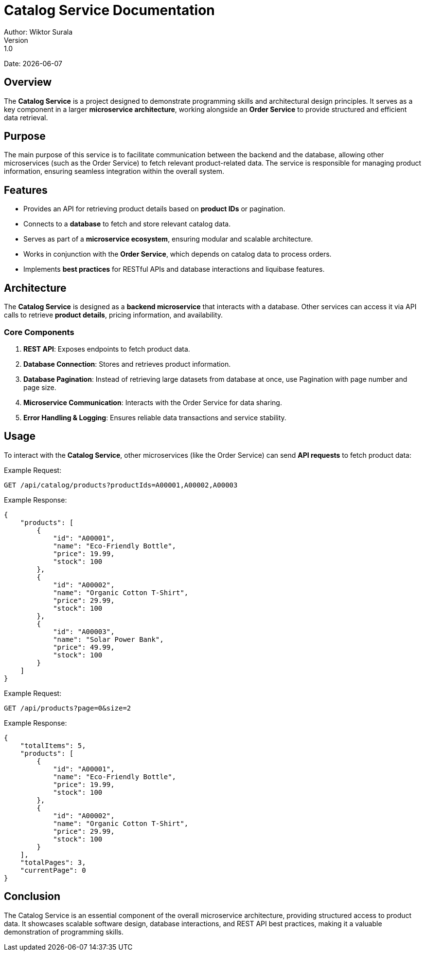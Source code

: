 = Catalog Service Documentation
Author: Wiktor Surala
Version: 1.0
Date: {docdate}

== Overview

The **Catalog Service** is a project designed to demonstrate programming skills and architectural design principles. It serves as a key component in a larger **microservice architecture**, working alongside an **Order Service** to provide structured and efficient data retrieval.

== Purpose

The main purpose of this service is to facilitate communication between the backend and the database, allowing other microservices (such as the Order Service) to fetch relevant product-related data. The service is responsible for managing product information, ensuring seamless integration within the overall system.

== Features

- Provides an API for retrieving product details based on **product IDs** or pagination.
- Connects to a **database** to fetch and store relevant catalog data.
- Serves as part of a **microservice ecosystem**, ensuring modular and scalable architecture.
- Works in conjunction with the **Order Service**, which depends on catalog data to process orders.
- Implements **best practices** for RESTful APIs and database interactions and liquibase features.

== Architecture

The **Catalog Service** is designed as a **backend microservice** that interacts with a database. Other services can access it via API calls to retrieve **product details**, pricing information, and availability.

=== **Core Components**
. **REST API**: Exposes endpoints to fetch product data.
. **Database Connection**: Stores and retrieves product information.
. **Database Pagination**: Instead of retrieving large datasets from database at once, use Pagination with page number and page size.
. **Microservice Communication**: Interacts with the Order Service for data sharing.
. **Error Handling & Logging**: Ensures reliable data transactions and service stability.

== Usage

To interact with the **Catalog Service**, other microservices (like the Order Service) can send **API requests** to fetch product data:

.Example Request:
[source]
----
GET /api/catalog/products?productIds=A00001,A00002,A00003
----

.Example Response:
[source,json]
----
{
    "products": [
        {
            "id": "A00001",
            "name": "Eco-Friendly Bottle",
            "price": 19.99,
            "stock": 100
        },
        {
            "id": "A00002",
            "name": "Organic Cotton T-Shirt",
            "price": 29.99,
            "stock": 100
        },
        {
            "id": "A00003",
            "name": "Solar Power Bank",
            "price": 49.99,
            "stock": 100
        }
    ]
}
----

.Example Request:

[source]
----
GET /api/products?page=0&size=2
----
.Example Response:
[source,json]
----
{
    "totalItems": 5,
    "products": [
        {
            "id": "A00001",
            "name": "Eco-Friendly Bottle",
            "price": 19.99,
            "stock": 100
        },
        {
            "id": "A00002",
            "name": "Organic Cotton T-Shirt",
            "price": 29.99,
            "stock": 100
        }
    ],
    "totalPages": 3,
    "currentPage": 0
}
----

== Conclusion

The Catalog Service is an essential component of the overall microservice architecture, providing structured access to product data. It showcases scalable software design, database interactions, and REST API best practices, making it a valuable demonstration of programming skills.